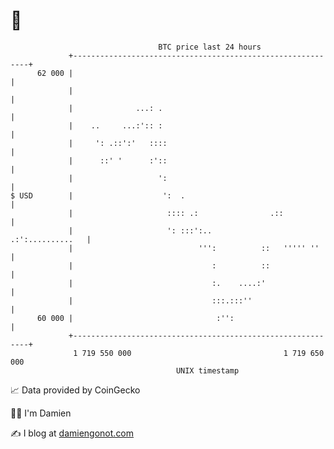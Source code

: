 * 👋

#+begin_example
                                    BTC price last 24 hours                    
                +------------------------------------------------------------+ 
         62 000 |                                                            | 
                |                                                            | 
                |              ...: .                                        | 
                |    ..     ...:':: :                                        | 
                |     ': .::':'   ::::                                       | 
                |      ::' '      :'::                                       | 
                |                   ':                                       | 
   $ USD        |                    ':  .                                   | 
                |                     :::: .:                .::             | 
                |                     ': :::':..            .:':..........   | 
                |                            ''':          ::   ''''' ''     | 
                |                               :          ::                | 
                |                               :.    ....:'                 | 
                |                               :::.:::''                    | 
         60 000 |                                :'':                        | 
                +------------------------------------------------------------+ 
                 1 719 550 000                                  1 719 650 000  
                                        UNIX timestamp                         
#+end_example
📈 Data provided by CoinGecko

🧑‍💻 I'm Damien

✍️ I blog at [[https://www.damiengonot.com][damiengonot.com]]
